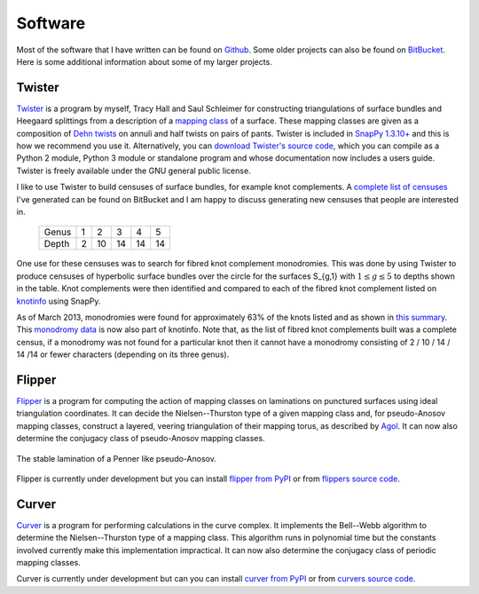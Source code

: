 .. _software:

Software
========

Most of the software that I have written can be found on `Github <https://github.com/MarkCBell/>`_.
Some older projects can also be found on `BitBucket <https://bitbucket.org/Mark_Bell>`_.
Here is some additional information about some of my larger projects.

.. _twister_software:

Twister
-------

`Twister <https://bitbucket.org/Mark_Bell/twister>`_ is a program by myself, Tracy Hall and Saul Schleimer for constructing triangulations of surface bundles and Heegaard splittings from a description of a `mapping class <http://en.wikipedia.org/wiki/Mapping_class_group>`_ of a surface.
These mapping classes are given as a composition of `Dehn twists <http://en.wikipedia.org/wiki/Dehn_twist>`_ on annuli and half twists on pairs of pants.
Twister is included in `SnapPy 1.3.10+ <http://www.math.uic.edu/t3m/SnapPy/index.html>`_ and this is how we recommend you use it.
Alternatively, you can `download Twister's source code <https://bitbucket.org/Mark_Bell/twister>`_, which you can compile as a Python 2 module, Python 3 module or standalone program and whose documentation now includes a users guide.
Twister is freely available under the GNU general public license.

I like to use Twister to build censuses of surface bundles, for example knot complements.
A `complete list of censuses <https://bitbucket.org/Mark_Bell/bundle-censuses/src>`_ I've generated can be found on BitBucket and I am happy to discuss generating new censuses that people are interested in.

    ===== = == == == ==
    Genus 1  2  3  4  5

    Depth 2 10 14 14 14
    ===== = == == == ==

One use for these censuses was to search for fibred knot complement monodromies.
This was done by using Twister to produce censuses of hyperbolic surface bundles over the circle for the surfaces S_{g,1} with :math:`1 \leq g \leq 5` to depths shown in the table.
Knot complements were then identified and compared to each of the fibred knot complement listed on `knotinfo <http://www.indiana.edu/~knotinfo/>`_ using SnapPy.

As of March 2013, monodromies were found for approximately 63% of the knots listed and as shown in `this summary <https://bitbucket.org/Mark_Bell/bundle-censuses/src>`_.
This `monodromy data <http://www.indiana.edu/~knotinfo/descriptions/monodromy.html>`_ is now also part of knotinfo.
Note that, as the list of fibred knot complements built was a complete census, if a monodromy was not found for a particular knot then it cannot have a monodromy consisting of 2 / 10 / 14 / 14 /14 or fewer characters (depending on its three genus).

.. _flipper_software:

Flipper
-------

`Flipper <http://flipper.readthedocs.io>`_ is a program for computing the action of mapping classes on laminations on punctured surfaces using ideal triangulation coordinates.
It can decide the Nielsen--Thurston type of a given mapping class and, for pseudo-Anosov mapping classes, construct a layered, veering triangulation of their mapping torus, as described by `Agol <http://arxiv.org/pdf/1008.1606.pdf>`_.
It can now also determine the conjugacy class of pseudo-Anosov mapping classes.

.. figure:: _static/stable_lamination_resized.png
    :scale: 75%
    :align: center

    The stable lamination of a Penner like pseudo-Anosov.

Flipper is currently under development but you can install `flipper from PyPI <https://pypi.python.org/pypi/flipper>`_ or from `flippers source code <https://bitbucket.org/Mark_Bell/flipper>`_.

.. _curver_software:

Curver
------

`Curver <http://curver.readthedocs.io>`_ is a program for performing calculations in the curve complex.
It implements the Bell--Webb algorithm to determine the Nielsen--Thurston type of a mapping class.
This algorithm runs in polynomial time but the constants involved currently make this implementation impractical.
It can now also determine the conjugacy class of periodic mapping classes.

Curver is currently under development but can you can install `curver from PyPI <https://pypi.python.org/pypi/curver>`_ or from `curvers source code <https://github.com/MarkCBell/curver>`_.

